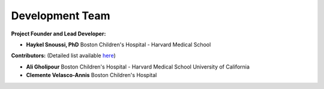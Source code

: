 Development Team
======================

**Project Founder and Lead Developer:**

- **Haykel Snoussi, PhD**  
  Boston Children's Hospital - Harvard Medical School

**Contributors:**  
(Detailed list available `here <https://github.com/FEDIToolbox/FEDI/graphs/contributors/>`__)

- **Ali Gholipour**  
  Boston Children's Hospital - Harvard Medical School  
  University of California

- **Clemente Velasco-Annis**  
  Boston Children's Hospital



